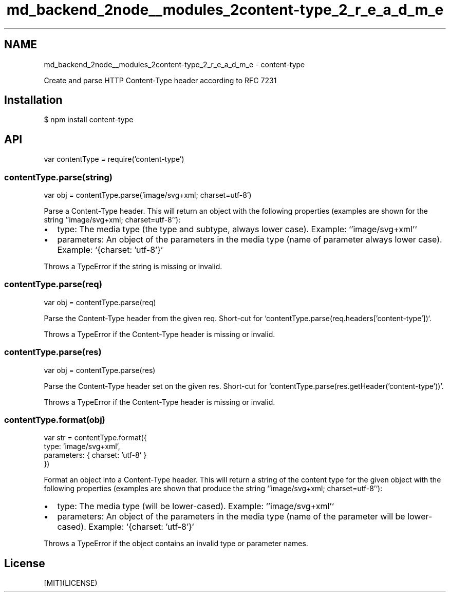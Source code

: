 .TH "md_backend_2node__modules_2content-type_2_r_e_a_d_m_e" 3 "My Project" \" -*- nroff -*-
.ad l
.nh
.SH NAME
md_backend_2node__modules_2content-type_2_r_e_a_d_m_e \- content-type 
.PP
 \fR\fP \fR\fP \fR\fP \fR\fP \fR\fP
.PP
Create and parse HTTP Content-Type header according to RFC 7231
.SH "Installation"
.PP
.PP
.nf
$ npm install content\-type
.fi
.PP
.SH "API"
.PP
.PP
.nf
var contentType = require('content\-type')
.fi
.PP
.SS "contentType\&.parse(string)"
.PP
.nf
var obj = contentType\&.parse('image/svg+xml; charset=utf\-8')
.fi
.PP
.PP
Parse a \fRContent-Type\fP header\&. This will return an object with the following properties (examples are shown for the string `'image/svg+xml; charset=utf-8'`):
.PP
.IP "\(bu" 2
\fRtype\fP: The media type (the type and subtype, always lower case)\&. Example: `'image/svg+xml'`
.IP "\(bu" 2
\fRparameters\fP: An object of the parameters in the media type (name of parameter always lower case)\&. Example: `{charset: 'utf-8'}`
.PP
.PP
Throws a \fRTypeError\fP if the string is missing or invalid\&.
.SS "contentType\&.parse(req)"
.PP
.nf
var obj = contentType\&.parse(req)
.fi
.PP
.PP
Parse the \fRContent-Type\fP header from the given \fRreq\fP\&. Short-cut for `contentType\&.parse(req\&.headers['content-type'])`\&.
.PP
Throws a \fRTypeError\fP if the \fRContent-Type\fP header is missing or invalid\&.
.SS "contentType\&.parse(res)"
.PP
.nf
var obj = contentType\&.parse(res)
.fi
.PP
.PP
Parse the \fRContent-Type\fP header set on the given \fRres\fP\&. Short-cut for `contentType\&.parse(res\&.getHeader('content-type'))`\&.
.PP
Throws a \fRTypeError\fP if the \fRContent-Type\fP header is missing or invalid\&.
.SS "contentType\&.format(obj)"
.PP
.nf
var str = contentType\&.format({
  type: 'image/svg+xml',
  parameters: { charset: 'utf\-8' }
})
.fi
.PP
.PP
Format an object into a \fRContent-Type\fP header\&. This will return a string of the content type for the given object with the following properties (examples are shown that produce the string `'image/svg+xml; charset=utf-8'`):
.PP
.IP "\(bu" 2
\fRtype\fP: The media type (will be lower-cased)\&. Example: `'image/svg+xml'`
.IP "\(bu" 2
\fRparameters\fP: An object of the parameters in the media type (name of the parameter will be lower-cased)\&. Example: `{charset: 'utf-8'}`
.PP
.PP
Throws a \fRTypeError\fP if the object contains an invalid type or parameter names\&.
.SH "License"
.PP
[MIT](LICENSE) 
